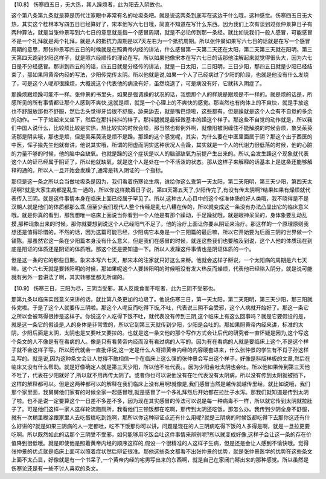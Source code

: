 【10.8】  伤寒四五日，无大热，其人躁烦者，此为阳去入阴故也。
 
这个第八条第九条就是算是历代注家眼中非常有名的垃圾条吧。就是说这两条到底写在这边干什么哦，这种感觉。伤寒四五日无大热，其实这个桂林本写四五日已经算好了，宋本他写六七日哦，简直不知道在写什么东西。因为我们上次有谈到过张仲景算日子有两种算法，就是当张仲景写到六七日的意思就是指一个感冒周期，就是不必论传到那一条经。就比如说我们一般人感冒，可能感冒不是一个礼拜就是两个礼拜，就是人的抵抗力周期是以7天左右为一个抵抗周期。所以张仲景如果写六七日的话就是在写一个感冒周期的意思，那张仲景写四五日的时候就是在照黄帝内经的讲法，什么感冒第一天第二天还在太阳，第二天第三天就在阳明，第三天第四天跑到少阳这样子，就是照六经顺传的理论在写。所以如果他像宋本在写六七日的话那他注解起来就觉得很头大，因为六七日是不分经感冒。那讲到四五的的话，四五日就是分经传的讲法，就是一日太阳，二日阳明，三日少阳，那四五日就是少阳已经结束了，那如果照黄帝内经的写法，少阳传完传太阴。所以他就是说,如果一个人了已经病过了少阳的阶段，也就是他没有什么发烧了，可是这个人呢却很躁烦，大概说这个代表他的病没有好，虽然烧退了，可是病没有好，它就转入阴症了。
 
那躁烦跟烦躁可能不一样。张仲景的书里头，如果是强调躁的状况的话，我想那个人的样貌是跟烦是不一样的。就是烦的话是，所感所见的所有事情都让那个人感到不爽快,这就是烦，就是一个心理上的不爽快的感觉。那当然也有肉体上的不爽快，就是手放这也不舒服放那也不舒服，然后舌头觉得牙齿很不舒服，舔来舔去，就是嘴巴烦啦，这些都有。但是躁就是这个人会有不自觉的多余的动作。一下子站起来又坐下，然后在那抖抖抖的样子。那抖腿就是最轻微基本的躁这个样子。那这些不自觉的动作就是，所以我们中国人说什么，比较烦比较是实热，热比较实的时候会烦，那当然也有例外啊，就像阳被阴缠住不能解脱的时候会烦，象吴茱萸汤那是阴实哦，那也是烦，但是吴茱萸汤是烦不是躁。那躁的这个感觉呢，其实，为什么要在中医里面属于阴？那这个出于西医的中医，恽子揄先生他就有讲，他说其实哦，所谓的阳虚而阴实这种状况人会躁，其实就是一个人的代谢力很低落的时候，他的心脏的力量不够的时候，他的脑中会缺氧。也就是躁的这个症状是以人的脑部缺氧为前提产生出来的。所以,会发生躁这个现象就代表这个人的证已经属于阴证了，所以他就缺氧，就是这个人是处在一个不活泼的状态。那从这样子来解释的话基本上是这条还能够解释的通的。所以人一旦开始会发躁了,通常是转入阴证的一个指标。
 
那但是这一条之所以会当做垃圾条是因为，我们看着伤寒论生病，谁给你这么乖第一天太阳，第二天阳明，第三天少阳，第四天太阴啊?就是大家生病都是乱生一通的，所以你这样数着日子说，第四天第五天了,少阳传完了,有没有传太阴啊?结果如果有燥烦就代表传入三阴。就是这件事情本身在临床上面已经属于罕见了。所以,这种古人心目中的这个标准体质的好人类哦，我不晓得是不是汉朝人就是他们的体质都那么乖,但至少我们现代人整个传经是乱七八糟在传的，所以就变成这一条没有办法凸显出它的临床意义哦。就是你真的看到，那我想唯一临床上面说当你看到一个人他是有那个躁动，手足躁扰哦，就是眼神呆呆的，身体象要乱动乱摸,那种现象出来的时候，那你就要想到说这个人已经阳气不足了。他的治疗上面让你要从阴证来治疗。那这样的一个原理原则我想还是值得珍惜的，不然的话，因为这篇可能已经，少阳病它本身是一个三阳篇的最后嘛，所以它开始要为后面三阴的世界做一个铺陈。那虽然它这一条在少阳篇本身没有什么意义，但是我们在感冒的时候，就连这些我们也要触及到说，这个人他的体质现在到底是阳证的体质还是阴证的体质哦。那这个还是要知道一下。所以人发躁这件事情也是阴证体质的一个。
 
但是这一条的它的那些日期，象宋本写六七天，那宋本的注家就只好这么来掰。他就会这样子掰说，一个太阳病的周期是六七天嘛，这个六七天就是要转阳明的时候，那如果呢这个人要转阳明的时候哦没有发大热反而燥烦，代表他已经陷入阴分，就是说可能就有另外一套讲法了啊，其实转哪里都无所谓的。
 
【10.9】  伤寒三日，三阳为尽，三阴当受邪，其人反能食而不呕者，此为三阴不受邪也。
 
那第九条以临床实践意义来讲的话，就比第八条更加的垃圾了。他说伤寒三日，第一天太阳，第二天阳明，第三天少阳，那三阳就传完啦。于是了这个人就要传三阴啦。那这个人呢反而吃得下饭,不吐，代表说三阴不会受邪，这个人病就开始好了。那这一条它之所以会被骂得很惨是这样子。你说这个人吃得下饭不吐，就代表没有传到三阴,这个临床上有这么回事吗？就是它要假设的是，就是这一条它的假设是,人的身体是非常乖的，所以它到第三天就传到少阳，少阳是会吐的。那如果照黄帝内经来讲，标准的太阴，少阳后面是太阴，太阴也是又要吐又要拉的。也就是这一条文他的那个写作方式会让后代的研究者一直怀疑是因为,这个写这个条文的人不像是有在看病的人。像是只有看黄帝内经而没有看过病的人写的。因为有在看病的人就是要临床上这个,不是这个样子就不会这样子写。所以历代就会一直批评说,这一定是什么人呀把黄帝内经的内容硬套进来，什么张仲景的学生有不肖子孙这样乱写的。就是说,因为这种条文会让人觉得不敢相信一个在临床上这么强的张仲景会写出这个样子，好像是科版样板的文章,然后在临床又没有什么帮助。就是好像确定人就是第三天少阳，所以他不吐代表。。因为少阳会吐太阴也会吐。所以他如果传到第三天他不吐了，代表在少阳就好了,所以就不用再传太阴了。或者你也可以说他没有在吐代表没有太阴病，所以没有传到太阴就被挡下，这样的解释都可以。但是这两种都可以的解释在我们临床上没有用啊!就像是,我们感冒当然是越传就越传里经，就比如说哦，我们那个家里面，我舅舅他们家有的时候全家一起感冒哦,就是感冒了一个多礼拜然后开始都在拉肚子水泻。那我们就知道是传到太阴了啦。也不是说一定要算这个一日差不多差不多，因为现在其实感冒的传法可以说是每一种病毒不一样，所以就它传到太阴就拉肚子了。可是他们这样一家人这样轮流跑厕所，我看他们三顿饭都在吃啊，那传到太阴还吃饭，那怎么办。我传到少阴全身不舒服，就有一次糊里糊涂跟家里人去吃蛋糕吃到饱啊，那所以你这种辩证点还有什么用呢?就是三阴病的时候饭都吃得下去那你这还有什么好讲的?就是如果三阴病的人一定都吐，吃不下饭那你可以讲。问题是现在的人三阴病吃得下饭的人多得是啊，就是一旦拉更要吃啊。所以既然如此的话那个三阴受不受邪，如何能够用吃饭会吐这件事情来辨别呢?所以就变成好像,这样子会让这一条的存在价值降到很低哦。就是即使他是照着黄帝内经的顺序这样的,假设一个很精准的人这样子生病，但是还是会让人感到不愉快哦。觉得张仲景的优点就是临床上面可以照着症状然后辩证很准。那他这些条文都看不出张仲景的优势，就是张仲景医学的优势在这些条文上面不太凸显，好像就是有一个书呆子,一个黄帝内经的宅男写出来的东西啊，就是自己在家闭门掰出来的那种感觉。所以虽然是伤寒论还是有一些不讨人喜欢的条文。
